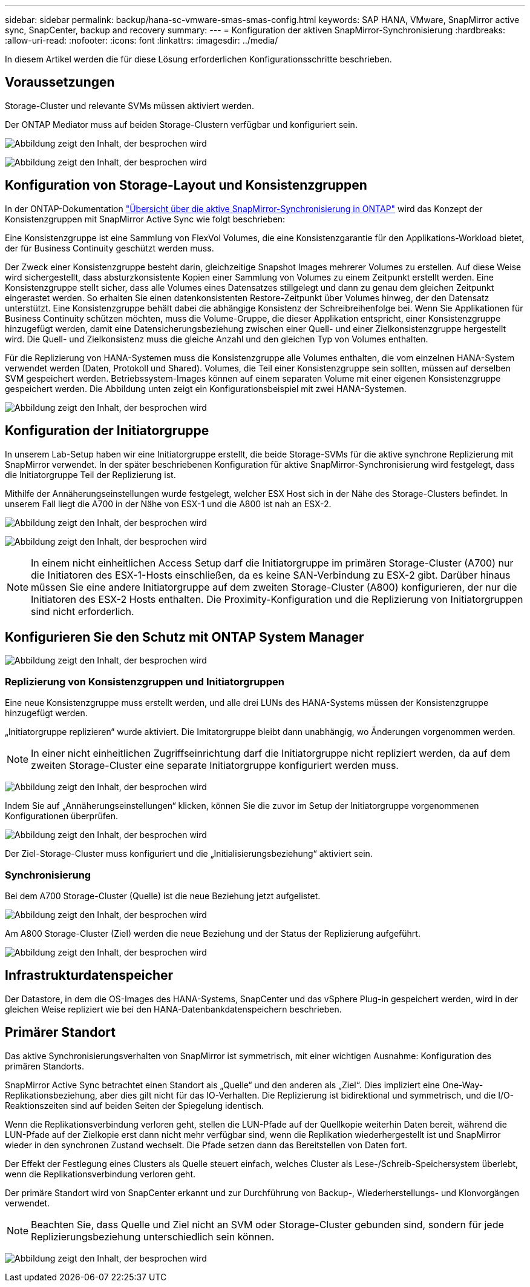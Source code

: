 ---
sidebar: sidebar 
permalink: backup/hana-sc-vmware-smas-smas-config.html 
keywords: SAP HANA, VMware, SnapMirror active sync, SnapCenter, backup and recovery 
summary:  
---
= Konfiguration der aktiven SnapMirror-Synchronisierung
:hardbreaks:
:allow-uri-read: 
:nofooter: 
:icons: font
:linkattrs: 
:imagesdir: ../media/


[role="lead"]
In diesem Artikel werden die für diese Lösung erforderlichen Konfigurationsschritte beschrieben.



== Voraussetzungen

Storage-Cluster und relevante SVMs müssen aktiviert werden.

Der ONTAP Mediator muss auf beiden Storage-Clustern verfügbar und konfiguriert sein.

image:sc-saphana-vmware-smas-image10.png["Abbildung zeigt den Inhalt, der besprochen wird"]

image:sc-saphana-vmware-smas-image11.png["Abbildung zeigt den Inhalt, der besprochen wird"]



== Konfiguration von Storage-Layout und Konsistenzgruppen

In der ONTAP-Dokumentation https://docs.netapp.com/us-en/ontap/snapmirror-active-sync/index.html#key-concepts["Übersicht über die aktive SnapMirror-Synchronisierung in ONTAP"] wird das Konzept der Konsistenzgruppen mit SnapMirror Active Sync wie folgt beschrieben:

Eine Konsistenzgruppe ist eine Sammlung von FlexVol Volumes, die eine Konsistenzgarantie für den Applikations-Workload bietet, der für Business Continuity geschützt werden muss.

Der Zweck einer Konsistenzgruppe besteht darin, gleichzeitige Snapshot Images mehrerer Volumes zu erstellen. Auf diese Weise wird sichergestellt, dass absturzkonsistente Kopien einer Sammlung von Volumes zu einem Zeitpunkt erstellt werden. Eine Konsistenzgruppe stellt sicher, dass alle Volumes eines Datensatzes stillgelegt und dann zu genau dem gleichen Zeitpunkt eingerastet werden. So erhalten Sie einen datenkonsistenten Restore-Zeitpunkt über Volumes hinweg, der den Datensatz unterstützt. Eine Konsistenzgruppe behält dabei die abhängige Konsistenz der Schreibreihenfolge bei. Wenn Sie Applikationen für Business Continuity schützen möchten, muss die Volume-Gruppe, die dieser Applikation entspricht, einer Konsistenzgruppe hinzugefügt werden, damit eine Datensicherungsbeziehung zwischen einer Quell- und einer Zielkonsistenzgruppe hergestellt wird. Die Quell- und Zielkonsistenz muss die gleiche Anzahl und den gleichen Typ von Volumes enthalten.

Für die Replizierung von HANA-Systemen muss die Konsistenzgruppe alle Volumes enthalten, die vom einzelnen HANA-System verwendet werden (Daten, Protokoll und Shared). Volumes, die Teil einer Konsistenzgruppe sein sollten, müssen auf derselben SVM gespeichert werden. Betriebssystem-Images können auf einem separaten Volume mit einer eigenen Konsistenzgruppe gespeichert werden. Die Abbildung unten zeigt ein Konfigurationsbeispiel mit zwei HANA-Systemen.

image:sc-saphana-vmware-smas-image12.png["Abbildung zeigt den Inhalt, der besprochen wird"]



== Konfiguration der Initiatorgruppe

In unserem Lab-Setup haben wir eine Initiatorgruppe erstellt, die beide Storage-SVMs für die aktive synchrone Replizierung mit SnapMirror verwendet. In der später beschriebenen Konfiguration für aktive SnapMirror-Synchronisierung wird festgelegt, dass die Initiatorgruppe Teil der Replizierung ist.

Mithilfe der Annäherungseinstellungen wurde festgelegt, welcher ESX Host sich in der Nähe des Storage-Clusters befindet. In unserem Fall liegt die A700 in der Nähe von ESX-1 und die A800 ist nah an ESX-2.

image:sc-saphana-vmware-smas-image13.png["Abbildung zeigt den Inhalt, der besprochen wird"]

image:sc-saphana-vmware-smas-image14.png["Abbildung zeigt den Inhalt, der besprochen wird"]


NOTE: In einem nicht einheitlichen Access Setup darf die Initiatorgruppe im primären Storage-Cluster (A700) nur die Initiatoren des ESX-1-Hosts einschließen, da es keine SAN-Verbindung zu ESX-2 gibt. Darüber hinaus müssen Sie eine andere Initiatorgruppe auf dem zweiten Storage-Cluster (A800) konfigurieren, der nur die Initiatoren des ESX-2 Hosts enthalten. Die Proximity-Konfiguration und die Replizierung von Initiatorgruppen sind nicht erforderlich.



== Konfigurieren Sie den Schutz mit ONTAP System Manager

image:sc-saphana-vmware-smas-image15.png["Abbildung zeigt den Inhalt, der besprochen wird"]



=== Replizierung von Konsistenzgruppen und Initiatorgruppen

Eine neue Konsistenzgruppe muss erstellt werden, und alle drei LUNs des HANA-Systems müssen der Konsistenzgruppe hinzugefügt werden.

„Initiatorgruppe replizieren“ wurde aktiviert. Die Imitatorgruppe bleibt dann unabhängig, wo Änderungen vorgenommen werden.


NOTE: In einer nicht einheitlichen Zugriffseinrichtung darf die Initiatorgruppe nicht repliziert werden, da auf dem zweiten Storage-Cluster eine separate Initiatorgruppe konfiguriert werden muss.

image:sc-saphana-vmware-smas-image16.png["Abbildung zeigt den Inhalt, der besprochen wird"]

Indem Sie auf „Annäherungseinstellungen“ klicken, können Sie die zuvor im Setup der Initiatorgruppe vorgenommenen Konfigurationen überprüfen.

image:sc-saphana-vmware-smas-image17.png["Abbildung zeigt den Inhalt, der besprochen wird"]

Der Ziel-Storage-Cluster muss konfiguriert und die „Initialisierungsbeziehung“ aktiviert sein.



=== Synchronisierung

Bei dem A700 Storage-Cluster (Quelle) ist die neue Beziehung jetzt aufgelistet.

image:sc-saphana-vmware-smas-image18.png["Abbildung zeigt den Inhalt, der besprochen wird"]

Am A800 Storage-Cluster (Ziel) werden die neue Beziehung und der Status der Replizierung aufgeführt.

image:sc-saphana-vmware-smas-image19.png["Abbildung zeigt den Inhalt, der besprochen wird"]



== Infrastrukturdatenspeicher

Der Datastore, in dem die OS-Images des HANA-Systems, SnapCenter und das vSphere Plug-in gespeichert werden, wird in der gleichen Weise repliziert wie bei den HANA-Datenbankdatenspeichern beschrieben.



== Primärer Standort

Das aktive Synchronisierungsverhalten von SnapMirror ist symmetrisch, mit einer wichtigen Ausnahme: Konfiguration des primären Standorts.

SnapMirror Active Sync betrachtet einen Standort als „Quelle“ und den anderen als „Ziel“. Dies impliziert eine One-Way-Replikationsbeziehung, aber dies gilt nicht für das IO-Verhalten. Die Replizierung ist bidirektional und symmetrisch, und die I/O-Reaktionszeiten sind auf beiden Seiten der Spiegelung identisch.

Wenn die Replikationsverbindung verloren geht, stellen die LUN-Pfade auf der Quellkopie weiterhin Daten bereit, während die LUN-Pfade auf der Zielkopie erst dann nicht mehr verfügbar sind, wenn die Replikation wiederhergestellt ist und SnapMirror wieder in den synchronen Zustand wechselt. Die Pfade setzen dann das Bereitstellen von Daten fort.

Der Effekt der Festlegung eines Clusters als Quelle steuert einfach, welches Cluster als Lese-/Schreib-Speichersystem überlebt, wenn die Replikationsverbindung verloren geht.

Der primäre Standort wird von SnapCenter erkannt und zur Durchführung von Backup-, Wiederherstellungs- und Klonvorgängen verwendet.


NOTE: Beachten Sie, dass Quelle und Ziel nicht an SVM oder Storage-Cluster gebunden sind, sondern für jede Replizierungsbeziehung unterschiedlich sein können.

image:sc-saphana-vmware-smas-image20.png["Abbildung zeigt den Inhalt, der besprochen wird"]
